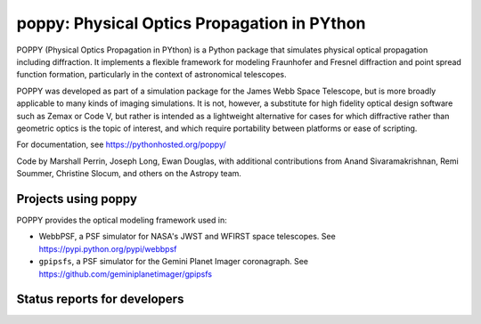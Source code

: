 ================================================
poppy: Physical Optics Propagation in PYthon
================================================


POPPY (Physical Optics Propagation in PYthon) is a Python package that
simulates physical optical propagation including diffraction. It implements a
flexible framework for modeling Fraunhofer and Fresnel diffraction and point
spread function formation, particularly in the context of astronomical
telescopes.

POPPY was developed as part of a simulation package for the James Webb Space
Telescope, but is more broadly applicable to many kinds of imaging simulations.
It is not, however, a substitute for high fidelity optical design software such
as Zemax or Code V, but rather is intended as a lightweight alternative for
cases for which diffractive rather than geometric optics is the topic of
interest, and which require portability between platforms or ease of scripting.


For documentation, see https://pythonhosted.org/poppy/


Code by Marshall Perrin, Joseph Long, Ewan Douglas, with additional
contributions from Anand Sivaramakrishnan, Remi Soummer, Christine Slocum,
and others on the Astropy team.



Projects using poppy
----------------------------

POPPY provides the optical modeling framework used in:

* WebbPSF, a PSF simulator for NASA's JWST and WFIRST space telescopes. See https://pypi.python.org/pypi/webbpsf
* ``gpipsfs``, a PSF simulator for the Gemini Planet Imager coronagraph. See https://github.com/geminiplanetimager/gpipsfs 


Status reports for developers
-----------------------------

.. image:: https://pypip.in/v/poppy/badge.png
    :target: https://pypi.python.org/pypi/poppy

.. image:: https://pypip.in/d/poppy/badge.png
    :target: https://pypi.python.org/pypi/poppy

.. image:: https://travis-ci.org/mperrin/poppy.png?branch=master
    :target: https://travis-ci.org/mperrin/poppy
    :alt: Test Status

.. image:: https://coveralls.io/repos/mperrin/poppy/badge.svg
    :target: https://coveralls.io/r/mperrin/poppy
    :alt: Test Coverage
